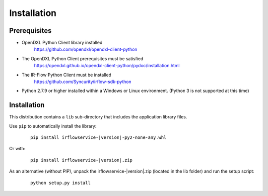 Installation
============

Prerequisites
*************

* OpenDXL Python Client library installed
   `<https://github.com/opendxl/opendxl-client-python>`_

* The OpenDXL Python Client prerequisites must be satisfied
   `<https://opendxl.github.io/opendxl-client-python/pydoc/installation.html>`_

* The IR-Flow Python Client must be installed
    `<https://github.com/Syncurity/irflow-sdk-python>`_

* Python 2.7.9 or higher installed within a Windows or Linux environment. (Python 3 is not supported at this time)

Installation
************


This distribution contains a ``lib`` sub-directory that includes the application library files.

Use ``pip`` to automatically install the library:

    .. parsed-literal::

        pip install irflowservice-\ |version|\-py2-none-any.whl

Or with:

    .. parsed-literal::

        pip install irflowservice-\ |version|\.zip

As an alternative (without PIP), unpack the irflowservice-\ |version|\.zip (located in the lib folder) and run the setup
script:

    .. parsed-literal::

        python setup.py install
